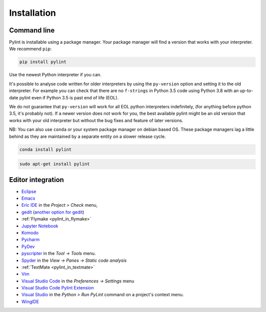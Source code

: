 .. _installation:

Installation
============

Command line
------------

Pylint is installable using a package manager. Your package manager will find a version that
works with your interpreter. We recommend ``pip``:

.. code-block:: sh

   pip install pylint

Use the newest Python interpreter if you can.

It's possible to analyse code written for older interpreters by using the ``py-version``
option and setting it to the old interpreter. For example you can check that there are
no ``f-strings`` in Python 3.5 code using Python 3.8 with an up-to-date pylint even if
Python 3.5 is past end of life (EOL).

We do not guarantee that ``py-version`` will work for all EOL python interpreters indefinitely,
(for anything before python 3.5, it's probably not). If a newer version does not work for you,
the best available pylint might be an old version that works with your old interpreter but
without the bug fixes and feature of later versions.

NB: You can also use ``conda`` or your system package manager on debian based OS.
These package managers lag a little behind as they are maintained by a separate
entity on a slower release cycle.

.. code-block:: sh

   conda install pylint

.. code-block:: sh

   sudo apt-get install pylint


Editor integration
------------------

.. _ide-integration:

- Eclipse_
- Emacs_
- `Eric IDE`_ in the `Project > Check` menu,
- gedit_ (`another option for gedit`_)
- :ref:`Flymake <pylint_in_flymake>`
- `Jupyter Notebook`_
- Komodo_
- `Pycharm`_
- PyDev_
- pyscripter_ in the `Tool -> Tools` menu.
- Spyder_ in the `View -> Panes -> Static code analysis`
- :ref:`TextMate <pylint_in_textmate>`
- Vim_
- `Visual Studio Code`_ in the `Preferences -> Settings` menu
- `Visual Studio Code Pylint Extension`_
- `Visual Studio`_ in the `Python > Run PyLint` command on a project's context menu.
- WingIDE_

.. _Eclipse: https://www.pydev.org/manual_adv_pylint.html
.. _Emacs: https://www.emacswiki.org/emacs/PythonProgrammingInEmacs
.. _Eric IDE: https://eric-ide.python-projects.org/
.. _gedit: https://launchpad.net/gedit-pylint-2
.. _another option for gedit: https://wiki.gnome.org/Apps/Gedit/PylintPlugin
.. _Jupyter Notebook:  https://github.com/nbQA-dev/nbQA
.. _Komodo: https://mateusz.loskot.net/post/2006/01/15/running-pylint-from-komodo/
.. _Pycharm: https://stackoverflow.com/a/46409649/2519059
.. _pydev: https://www.pydev.org/manual_adv_pylint.html
.. _pyscripter: https://github.com/pyscripter/pyscripter
.. _spyder: https://docs.spyder-ide.org/current/panes/pylint.html
.. _Vim: https://www.vim.org/scripts/script.php?script_id=891
.. _Visual Studio: https://docs.microsoft.com/visualstudio/python/code-pylint
.. _Visual Studio Code: https://code.visualstudio.com/docs/python/linting#_pylint
.. _Visual Studio Code Pylint Extension: https://marketplace.visualstudio.com/items?itemName=ms-python.pylint
.. _WingIDE: https://wingware.com/doc/warnings/external-checkers
